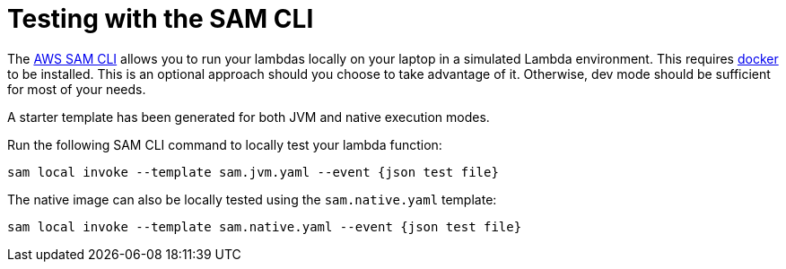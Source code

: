 ifdef::context[:parent-context: {context}]
[id="testing-with-the-sam-cli_{context}"]
= Testing with the SAM CLI
:context: testing-with-the-sam-cli

The https://docs.aws.amazon.com/serverless-application-model/latest/developerguide/serverless-sam-cli-install.html[AWS SAM CLI]
allows you to run your lambdas locally on your laptop in a simulated Lambda environment.  This requires
https://www.docker.com/products/docker-desktop[docker] to be installed.  This is an optional approach should you choose
to take advantage of it.  Otherwise, dev mode should be sufficient for most of your needs.

A starter template has been generated for both JVM and native execution modes.

Run the following SAM CLI command to locally test your lambda function:

[source]
----
sam local invoke --template sam.jvm.yaml --event {json test file}
----

The native image can also be locally tested using the `sam.native.yaml` template:

[source]
----
sam local invoke --template sam.native.yaml --event {json test file}
----


ifdef::parent-context[:context: {parent-context}]
ifndef::parent-context[:!context:]